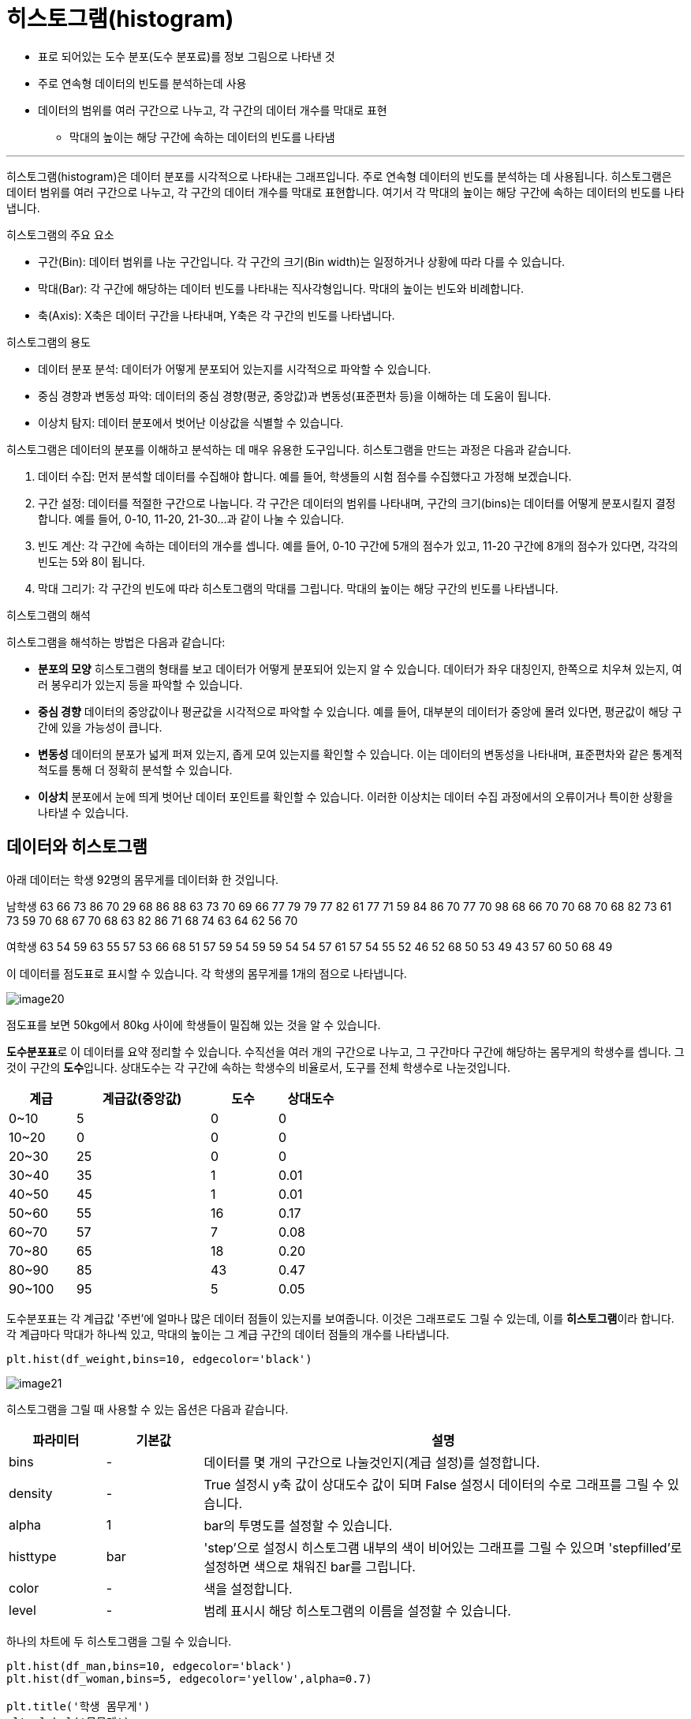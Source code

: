 = 히스토그램(histogram)

* 표로 되어있는 도수 분포(도수 분포료)를 정보 그림으로 나타낸 것
* 주로 연속형 데이터의 빈도를 분석하는데 사용
* 데이터의 범위를 여러 구간으로 나누고, 각 구간의 데이터 개수를 막대로 표현
** 막대의 높이는 해당 구간에 속하는 데이터의 빈도를 나타냄

---

히스토그램(histogram)은 데이터 분포를 시각적으로 나타내는 그래프입니다. 주로 연속형 데이터의 빈도를 분석하는 데 사용됩니다. 히스토그램은 데이터 범위를 여러 구간으로 나누고, 각 구간의 데이터 개수를 막대로 표현합니다. 여기서 각 막대의 높이는 해당 구간에 속하는 데이터의 빈도를 나타냅니다.

히스토그램의 주요 요소

* 구간(Bin): 데이터 범위를 나눈 구간입니다. 각 구간의 크기(Bin width)는 일정하거나 상황에 따라 다를 수 있습니다.
* 막대(Bar): 각 구간에 해당하는 데이터 빈도를 나타내는 직사각형입니다. 막대의 높이는 빈도와 비례합니다.
* 축(Axis): X축은 데이터 구간을 나타내며, Y축은 각 구간의 빈도를 나타냅니다.

히스토그램의 용도

* 데이터 분포 분석: 데이터가 어떻게 분포되어 있는지를 시각적으로 파악할 수 있습니다.
* 중심 경향과 변동성 파악: 데이터의 중심 경향(평균, 중앙값)과 변동성(표준편차 등)을 이해하는 데 도움이 됩니다.
* 이상치 탐지: 데이터 분포에서 벗어난 이상값을 식별할 수 있습니다.

히스토그램은 데이터의 분포를 이해하고 분석하는 데 매우 유용한 도구입니다. 히스토그램을 만드는 과정은 다음과 같습니다.

1. 데이터 수집: 먼저 분석할 데이터를 수집해야 합니다. 예를 들어, 학생들의 시험 점수를 수집했다고 가정해 보겠습니다.
2. 구간 설정: 데이터를 적절한 구간으로 나눕니다. 각 구간은 데이터의 범위를 나타내며, 구간의 크기(bins)는 데이터를 어떻게 분포시킬지 결정합니다. 예를 들어, 0-10, 11-20, 21-30...과 같이 나눌 수 있습니다.
3. 빈도 계산: 각 구간에 속하는 데이터의 개수를 셉니다. 예를 들어, 0-10 구간에 5개의 점수가 있고, 11-20 구간에 8개의 점수가 있다면, 각각의 빈도는 5와 8이 됩니다.
4. 막대 그리기: 각 구간의 빈도에 따라 히스토그램의 막대를 그립니다. 막대의 높이는 해당 구간의 빈도를 나타냅니다.

히스토그램의 해석

히스토그램을 해석하는 방법은 다음과 같습니다:

* **분포의 모양** 히스토그램의 형태를 보고 데이터가 어떻게 분포되어 있는지 알 수 있습니다. 데이터가 좌우 대칭인지, 한쪽으로 치우쳐 있는지, 여러 봉우리가 있는지 등을 파악할 수 있습니다.
* **중심 경향** 데이터의 중앙값이나 평균값을 시각적으로 파악할 수 있습니다. 예를 들어, 대부분의 데이터가 중앙에 몰려 있다면, 평균값이 해당 구간에 있을 가능성이 큽니다.
* **변동성** 데이터의 분포가 넓게 퍼져 있는지, 좁게 모여 있는지를 확인할 수 있습니다. 이는 데이터의 변동성을 나타내며, 표준편차와 같은 통계적 척도를 통해 더 정확히 분석할 수 있습니다.
* **이상치** 분포에서 눈에 띄게 벗어난 데이터 포인트를 확인할 수 있습니다. 이러한 이상치는 데이터 수집 과정에서의 오류이거나 특이한 상황을 나타낼 수 있습니다.

== 데이터와 히스토그램

아래 데이터는 학생 92명의 몸무게를 데이터화 한 것입니다.

남학생
63 66 73 86 70 29 68 86 88 63 73 70 69 66 77 79 79 77 82 61 77 71 59 84 86 70 77 70 98 68 66 70 70 68 70 68 82 73 61 73 59 70 68 67 70 68 63 82 86 71 68 74 63 64 62 56 70 

여학생
63 54 59 63 55 57 53 66 68 51 57 59 54 59 59 54 54 57 61 57 54 55 52 46 52 68 50 53 49 43 57 60 50 68 49

이 데이터를 점도표로 표시할 수 있습니다. 각 학생의 몸무게를 1개의 점으로 나타냅니다.

image:../images/image20.png[]

점도표를 보면 50kg에서 80kg 사이에 학생들이 밀집해 있는 것을 알 수 있습니다. 

**도수분포표**로 이 데이터를 요약 정리할 수 있습니다. 수직선을 여러 개의 구간으로 나누고, 그 구간마다 구간에 해당하는 몸무게의 학생수를 셉니다. 그것이 구간의 **도수**입니다. 상대도수는 각 구간에 속하는 학생수의 비율로서, 도구를 전체 학생수로 나눈것입니다.

[%header, cols="1,2,1,1", width=50%]
|===
|계급|계급값(중앙값)|도수|상대도수
|0~10|5|0|0
|10~20|0|0|0
|20~30|25|0|	0
|30~40|35|1|0.01
|40~50|45|1|0.01
|50~60|55|16|0.17
|60~70|57|7|0.08
|70~80|65|18|0.20
|80~90|85|43|0.47
|90~100|95|5|0.05
|===

도수분포표는 각 계급값 '주번'에 얼마나 많은 데이터 점들이 있는지를 보여줍니다. 이것은 그래프로도 그릴 수 있는데, 이를 **히스토그램**이라 합니다. 각 계급마다 막대가 하나씩 있고, 막대의 높이는 그 계급 구간의 데이터 점들의 개수를 나타냅니다.

[source, python]
----
plt.hist(df_weight,bins=10, edgecolor='black') 
----

image:../images/image21.png[]

히스토그램을 그릴 때 사용할 수 있는 옵션은 다음과 같습니다.

[%header, cols="1,1,5"]
|===
|파라미터|기본값|설명
|bins|-|데이터를 몇 개의 구간으로 나눌것인지(계급 설정)를 설정합니다.
|density|-|True 설정시 y축 값이 상대도수 값이 되며 False 설정시 데이터의 수로 그래프를 그릴 수 있습니다.
|alpha|1|bar의 투명도를 설정할 수 있습니다.
|histtype|bar|'step'으로 설정시 히스토그램 내부의 색이 비어있는 그래프를 그릴 수 있으며 'stepfilled'로 설정하면 색으로 채워진 bar를 그립니다.
|color|-|색을 설정합니다.
|level|-| 범례 표시시 해당 히스토그램의 이름을 설정할 수 있습니다.
|===

하나의 차트에 두 히스토그램을 그릴 수 있습니다.

[source, python]
----
plt.hist(df_man,bins=10, edgecolor='black')
plt.hist(df_woman,bins=5, edgecolor='yellow',alpha=0.7)

plt.title('학생 몸무게') 
plt.xlabel('몸무게') 
plt.ylabel('구간') 

plt.show()
----

image:../images/image22.png[]

또한 각 몸무게에 상대도수를 대응시키는 상대도수 히스토그램도 그릴 수 있습니다. 이는 수직축 값의 크기만 다를 뿐 히스토그램과 같습니다.

matplotlib으로 히스토그램을 그릴때 사용할 수 있는 옵션은 다음과 같습니다.

[%header, cols="1,1,4"]
|===
|파라미터|기본값|설명
|x||히스토그램을 그릴 데이터입니다.
|bins|-|구간의 개수를 설정합니다.
|range|-|데이터의 범위를 설정합니다.
|density|False|히스토그램의 y축 값을 빈도 수 대신 확률 밀도로 표시할 지 여부를 설정합니다.
|cumulative|False|누적 히스토그램을 그릴지 여부를 설정합니다.
|edgecolors|-|히스토그램 막대기의 테두리 색상을 설정합니다.
|linewidths|-|히스토그램 막대기의 테두리 선의 두께를 설정합니다.
|histtype|bar|히스토그램의 막대기 모양을 설정합니다. bar는 일반 막대기 모양, step은 계단식 모양, stepfilled는 채워진 계단식 모양입니다.
|===